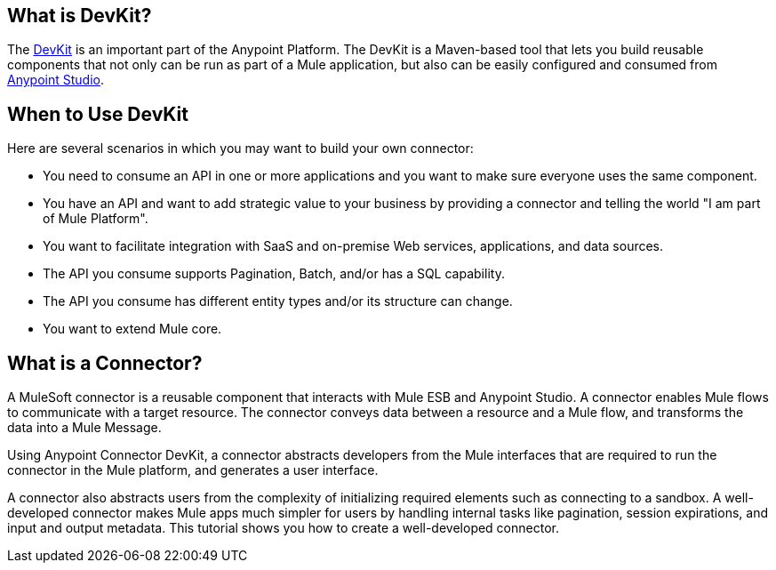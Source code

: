 == What is DevKit?

The http://www.mulesoft.org/documentation/display/current/Anypoint+Connector+DevKit[DevKit] is an important part of the Anypoint Platform. The DevKit is a Maven-based tool that lets you build reusable components that not only can be run as part of a Mule application, but also can be easily configured and consumed from http://www.mulesoft.com/platform/mule-studio[Anypoint Studio].

== When to Use DevKit

Here are several scenarios in which you may want to build your own connector:

* You need to consume an API in one or more applications and you want to make sure everyone uses the same component.
* You have an API and want to add strategic value to your business by providing a connector and telling the world "I am part of Mule Platform".
* You want to facilitate integration with SaaS and on-premise Web services, applications, and data sources.
* The API you consume supports Pagination, Batch, and/or has a SQL capability.
* The API you consume has different entity types and/or its structure can change.
* You want to extend Mule core.

== What is a Connector?

A MuleSoft connector is a reusable component that interacts with Mule ESB and  Anypoint Studio. A connector enables Mule flows to communicate with a target resource. The connector conveys data between a resource and a Mule flow, and transforms the data into a Mule Message.

Using Anypoint Connector DevKit, a connector abstracts developers from the Mule interfaces that are required to run the connector in the Mule platform, and generates a user interface.

A connector also abstracts users from the complexity of initializing required elements such as connecting to a sandbox. A well-developed connector makes Mule apps much simpler for users by handling internal tasks like pagination, session expirations, and input and output metadata. This tutorial shows you how to create a well-developed connector.
